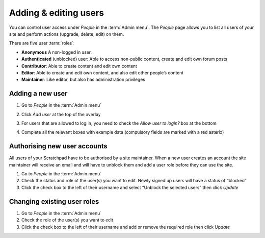 Adding & editing users
======================

You can control user access under *People* in the :term:`Admin menu`. The
*People* page allows you to list all users of your site and perform
actions (upgrade, delete, edit) on them.

There are five user :term:`roles`:

-  **Anonymous** A non-logged in user.

-  **Authenticated** (unblocked) user: Able to access non-public
   content, create and edit own forum posts

-  **Contributor**: Able to create content and edit own content

-  **Editor**: Able to create and edit own content, and also edit other
   people’s content

-  **Maintainer**: Like editor, but also has administration privileges

Adding a new user
~~~~~~~~~~~~~~~~~

1. Go to *People* in the :term:`Admin menu`

2. Click *Add user* at the top of the overlay

3. For users that are allowed to log in, you need to check the *Allow
   user to login?* box at the bottom

4. Complete all the relevant boxes with example data (compulsory fields
   are marked with a red asterix)

   .. figure:: /_static/AddUser.jpg


Authorising new user accounts
~~~~~~~~~~~~~~~~~~~~~~~~~~~~~

All users of your Scratchpad have to be authorised by a site maintainer. When a new user creates an account the site maintainer will receive an
email and will have to unblock them and add a user role before they can
use the site.

1. Go to *People* in the :term:`Admin menu`
2. Check the status and role of the user(s) you want to edit. Newly
   signed up users will have a status of “blocked”
3. Click the check box to the left of their username and select “Unblock
   the selected users” then click *Update*

Changing existing user roles
~~~~~~~~~~~~~~~~~~~~~~~~~~~~

1. Go to *People* in the :term:`Admin menu`
2. Check the role of the user(s) you want to edit
3. Click the check box to the left of their username and add or remove
   the required role then click *Update*

